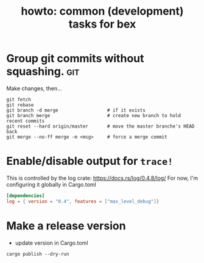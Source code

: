 #+title: howto: common (development) tasks for bex

* Group git commits without squashing.                          :git:

Make changes, then...

: git fetch
: git rebase
: git branch -d merge                  # if it exists
: git branch merge                     # create new branch to hold recent commits
: git reset --hard origin/master       # move the master branche's HEAD back
: git merge --no-ff merge -m <msg>     # force a merge commit

* Enable/disable output for =trace!=
This is controlled by the log crate: https://docs.rs/log/0.4.8/log/
For now, I'm configuring it globally in Cargo.toml

#+begin_src toml
[dependencies]
log = { version = "0.4", features = ["max_level_debug"]}
#+end_src


* Make a release version
- update version in Cargo.toml
: cargo publish --dry-run
